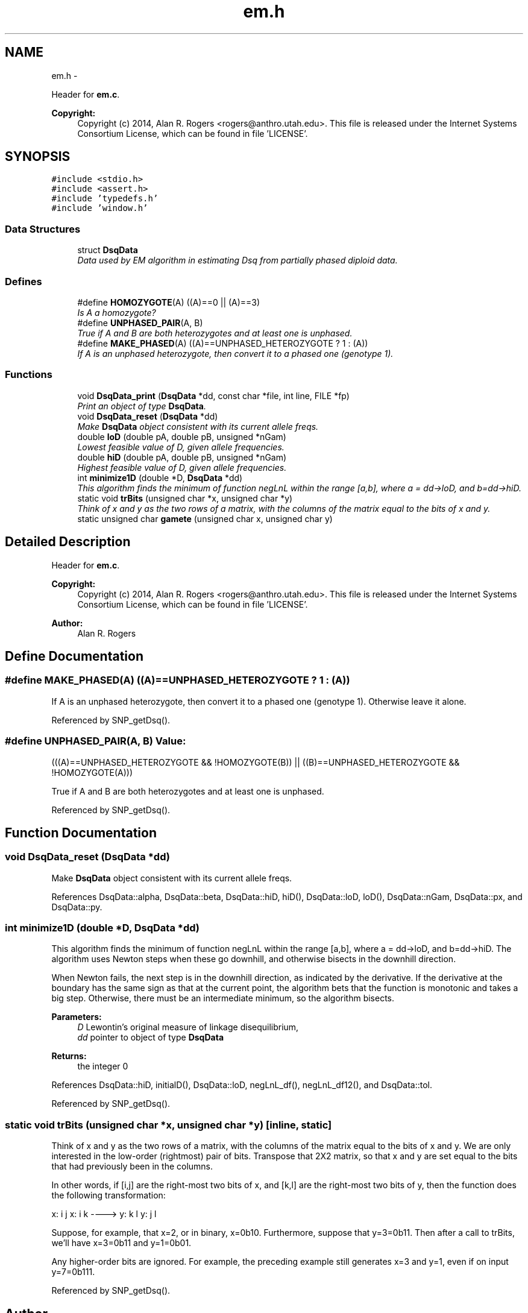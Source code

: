.TH "em.h" 3 "Sat Jun 6 2015" "Version 0.1" "ldpsiz" \" -*- nroff -*-
.ad l
.nh
.SH NAME
em.h \- 
.PP
Header for \fBem\&.c\fP\&. 
.PP
\fBCopyright:\fP
.RS 4
Copyright (c) 2014, Alan R\&. Rogers <rogers@anthro.utah.edu>\&. This file is released under the Internet Systems Consortium License, which can be found in file 'LICENSE'\&. 
.RE
.PP
 

.SH SYNOPSIS
.br
.PP
\fC#include <stdio\&.h>\fP
.br
\fC#include <assert\&.h>\fP
.br
\fC#include 'typedefs\&.h'\fP
.br
\fC#include 'window\&.h'\fP
.br

.SS "Data Structures"

.in +1c
.ti -1c
.RI "struct \fBDsqData\fP"
.br
.RI "\fIData used by EM algorithm in estimating Dsq from partially phased diploid data\&. \fP"
.in -1c
.SS "Defines"

.in +1c
.ti -1c
.RI "#define \fBHOMOZYGOTE\fP(A)   ((A)==0 || (A)==3)"
.br
.RI "\fIIs A a homozygote? \fP"
.ti -1c
.RI "#define \fBUNPHASED_PAIR\fP(A, B)"
.br
.RI "\fITrue if A and B are both heterozygotes and at least one is unphased\&. \fP"
.ti -1c
.RI "#define \fBMAKE_PHASED\fP(A)   ((A)==UNPHASED_HETEROZYGOTE ? 1 : (A))"
.br
.RI "\fIIf A is an unphased heterozygote, then convert it to a phased one (genotype 1)\&. \fP"
.in -1c
.SS "Functions"

.in +1c
.ti -1c
.RI "void \fBDsqData_print\fP (\fBDsqData\fP *dd, const char *file, int line, FILE *fp)"
.br
.RI "\fIPrint an object of type \fBDsqData\fP\&. \fP"
.ti -1c
.RI "void \fBDsqData_reset\fP (\fBDsqData\fP *dd)"
.br
.RI "\fIMake \fBDsqData\fP object consistent with its current allele freqs\&. \fP"
.ti -1c
.RI "double \fBloD\fP (double pA, double pB, unsigned *nGam)"
.br
.RI "\fILowest feasible value of D, given allele frequencies\&. \fP"
.ti -1c
.RI "double \fBhiD\fP (double pA, double pB, unsigned *nGam)"
.br
.RI "\fIHighest feasible value of D, given allele frequencies\&. \fP"
.ti -1c
.RI "int \fBminimize1D\fP (double *D, \fBDsqData\fP *dd)"
.br
.RI "\fIThis algorithm finds the minimum of function negLnL within the range [a,b], where a = dd->loD, and b=dd->hiD\&. \fP"
.ti -1c
.RI "static void \fBtrBits\fP (unsigned char *x, unsigned char *y)"
.br
.RI "\fIThink of x and y as the two rows of a matrix, with the columns of the matrix equal to the bits of x and y\&. \fP"
.ti -1c
.RI "static unsigned char \fBgamete\fP (unsigned char x, unsigned char y)"
.br
.in -1c
.SH "Detailed Description"
.PP 
Header for \fBem\&.c\fP\&. 
.PP
\fBCopyright:\fP
.RS 4
Copyright (c) 2014, Alan R\&. Rogers <rogers@anthro.utah.edu>\&. This file is released under the Internet Systems Consortium License, which can be found in file 'LICENSE'\&. 
.RE
.PP


\fBAuthor:\fP
.RS 4
Alan R\&. Rogers 
.RE
.PP

.SH "Define Documentation"
.PP 
.SS "#define \fBMAKE_PHASED\fP(A)   ((A)==UNPHASED_HETEROZYGOTE ? 1 : (A))"
.PP
If A is an unphased heterozygote, then convert it to a phased one (genotype 1)\&. Otherwise leave it alone\&. 
.PP
Referenced by SNP_getDsq()\&.
.SS "#define \fBUNPHASED_PAIR\fP(A, B)"\fBValue:\fP
.PP
.nf
(((A)==UNPHASED_HETEROZYGOTE && !HOMOZYGOTE(B)) \
                            || ((B)==UNPHASED_HETEROZYGOTE && !HOMOZYGOTE(A)))
.fi
.PP
True if A and B are both heterozygotes and at least one is unphased\&. 
.PP
Referenced by SNP_getDsq()\&.
.SH "Function Documentation"
.PP 
.SS "void \fBDsqData_reset\fP (\fBDsqData\fP *dd)"
.PP
Make \fBDsqData\fP object consistent with its current allele freqs\&. 
.PP
References DsqData::alpha, DsqData::beta, DsqData::hiD, hiD(), DsqData::loD, loD(), DsqData::nGam, DsqData::px, and DsqData::py\&.
.SS "int \fBminimize1D\fP (double *D, \fBDsqData\fP *dd)"
.PP
This algorithm finds the minimum of function negLnL within the range [a,b], where a = dd->loD, and b=dd->hiD\&. The algorithm uses Newton steps when these go downhill, and otherwise bisects in the downhill direction\&.
.PP
When Newton fails, the next step is in the downhill direction, as indicated by the derivative\&. If the derivative at the boundary has the same sign as that at the current point, the algorithm bets that the function is monotonic and takes a big step\&. Otherwise, there must be an intermediate minimum, so the algorithm bisects\&.
.PP
\fBParameters:\fP
.RS 4
\fID\fP Lewontin's original measure of linkage disequilibrium,
.br
\fIdd\fP pointer to object of type \fBDsqData\fP
.RE
.PP
\fBReturns:\fP
.RS 4
the integer 0 
.RE
.PP

.PP
References DsqData::hiD, initialD(), DsqData::loD, negLnL_df(), negLnL_df12(), and DsqData::tol\&.
.PP
Referenced by SNP_getDsq()\&.
.SS "static void \fBtrBits\fP (unsigned char *x, unsigned char *y)\fC [inline, static]\fP"
.PP
Think of x and y as the two rows of a matrix, with the columns of the matrix equal to the bits of x and y\&. We are only interested in the low-order (rightmost) pair of bits\&. Transpose that 2X2 matrix, so that x and y are set equal to the bits that had previously been in the columns\&.
.PP
In other words, if [i,j] are the right-most two bits of x, and [k,l] are the right-most two bits of y, then the function does the following transformation:
.PP
x: i j x: i k ----> y: k l y: j l
.PP
Suppose, for example, that x=2, or in binary, x=0b10\&. Furthermore, suppose that y=3=0b11\&. Then after a call to trBits, we'll have x=3=0b11 and y=1=0b01\&.
.PP
Any higher-order bits are ignored\&. For example, the preceding example still generates x=3 and y=1, even if on input y=7=0b111\&. 
.PP
Referenced by SNP_getDsq()\&.
.SH "Author"
.PP 
Generated automatically by Doxygen for ldpsiz from the source code\&.
